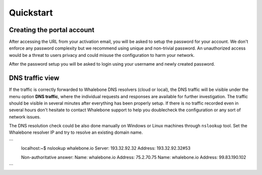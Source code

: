 Quickstart
==========

Creating the portal account
---------------------------

After accessing the URL from your activation email, you will be asked to setup the password for your account. We don't enforce any password complexity but we recommend using unique and non-trivial password. An unauthorized access would be a threat to users privacy and could misuse the configuration to harm your network.

.. image:: ./img/password_setup.png
   :align: center

After the password setup you will be asked to login using your username and newly created password.

.. image:: ./img/login.png
   :align: center


DNS traffic view
----------------

If the traffic is correctly forwarded to Whalebone DNS resolvers (cloud or local), the DNS traffic will be visible under the menu option **DNS traffic**, where the individual requests and responses are available for further investigation.
The traffic should be visible in several minutes after everything has been properly setup. If there is no traffic recorded even in several hours don't hesitate to contact Whalebone support to help you doublecheck the configuration or any sort of network issues.

.. image:: ./img/dns_traffic.png
   :align: center

The DNS resolution check could be also done manually on Windows or Linux machines through ``nslookup`` tool. Set the Whalebone resolver IP and try to resolve an existing domain name.

```
   localhost:~$ nslookup whalebone.io
   Server:         193.32.92.32
   Address:        193.32.92.32#53

   Non-authoritative answer:
   Name:   whalebone.io
   Address: 75.2.70.75
   Name:   whalebone.io
   Address: 99.83.190.102
```
